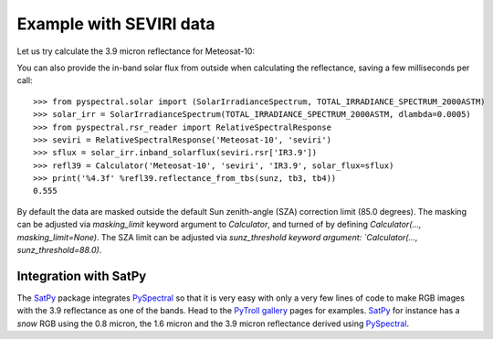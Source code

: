 Example with SEVIRI data
------------------------

Let us try calculate the 3.9 micron reflectance for Meteosat-10:

.. doctest::

  >>> sunz = 80.
  >>> tb3 = 290.0
  >>> tb4 = 282.0
  >>> from pyspectral.near_infrared_reflectance import Calculator
  >>> refl39 = Calculator('Meteosat-10', 'seviri', 'IR3.9')
  >>> print('%4.3f' %refl39.reflectance_from_tbs(sunz, tb3, tb4))
  0.555

You can also provide the in-band solar flux from outside when calculating the
reflectance, saving a few milliseconds per call::

  >>> from pyspectral.solar import (SolarIrradianceSpectrum, TOTAL_IRRADIANCE_SPECTRUM_2000ASTM)
  >>> solar_irr = SolarIrradianceSpectrum(TOTAL_IRRADIANCE_SPECTRUM_2000ASTM, dlambda=0.0005)
  >>> from pyspectral.rsr_reader import RelativeSpectralResponse
  >>> seviri = RelativeSpectralResponse('Meteosat-10', 'seviri')
  >>> sflux = solar_irr.inband_solarflux(seviri.rsr['IR3.9'])
  >>> refl39 = Calculator('Meteosat-10', 'seviri', 'IR3.9', solar_flux=sflux)
  >>> print('%4.3f' %refl39.reflectance_from_tbs(sunz, tb3, tb4))
  0.555

By default the data are masked outside the default Sun zenith-angle (SZA) correction limit (85.0 degrees).
The masking can be adjusted via `masking_limit` keyword argument to `Calculator`, and turned of by
defining `Calculator(..., masking_limit=None)`.  The SZA limit can be adjusted via `sunz_threshold keyword argument:
`Calculator(..., sunz_threshold=88.0)`.

Integration with SatPy
^^^^^^^^^^^^^^^^^^^^^^
The SatPy_ package integrates PySpectral_ so that it is very easy with only a
very few lines of code to make RGB images with the 3.9 reflectance as one of
the bands. Head to the `PyTroll gallery`_ pages for examples. SatPy_ for instance
has a  *snow* RGB using the 0.8 micron, the 1.6 micron and the 3.9 micron
reflectance derived using PySpectral_.


.. _PySpectral: http://github.com/pytroll/pyspectral
.. _SatPy: http://www.github.com/pytroll/satpy
.. _PyOrbital: http://www.github.com/pytroll/pyorbital
.. _`PyTroll gallery`: http://pytroll.github.io/gallery.html

